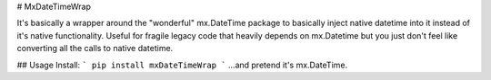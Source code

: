 # MxDateTimeWrap

It's basically a wrapper around the "wonderful" mx.DateTime package to basically inject native datetime into it instead of it's native functionality.
Useful for fragile legacy code that heavily depends on mx.Datetime but you just don't feel like converting all the calls to native datetime.


## Usage
Install:
```
pip install mxDateTimeWrap
```
...and pretend it's mx.DateTime.
